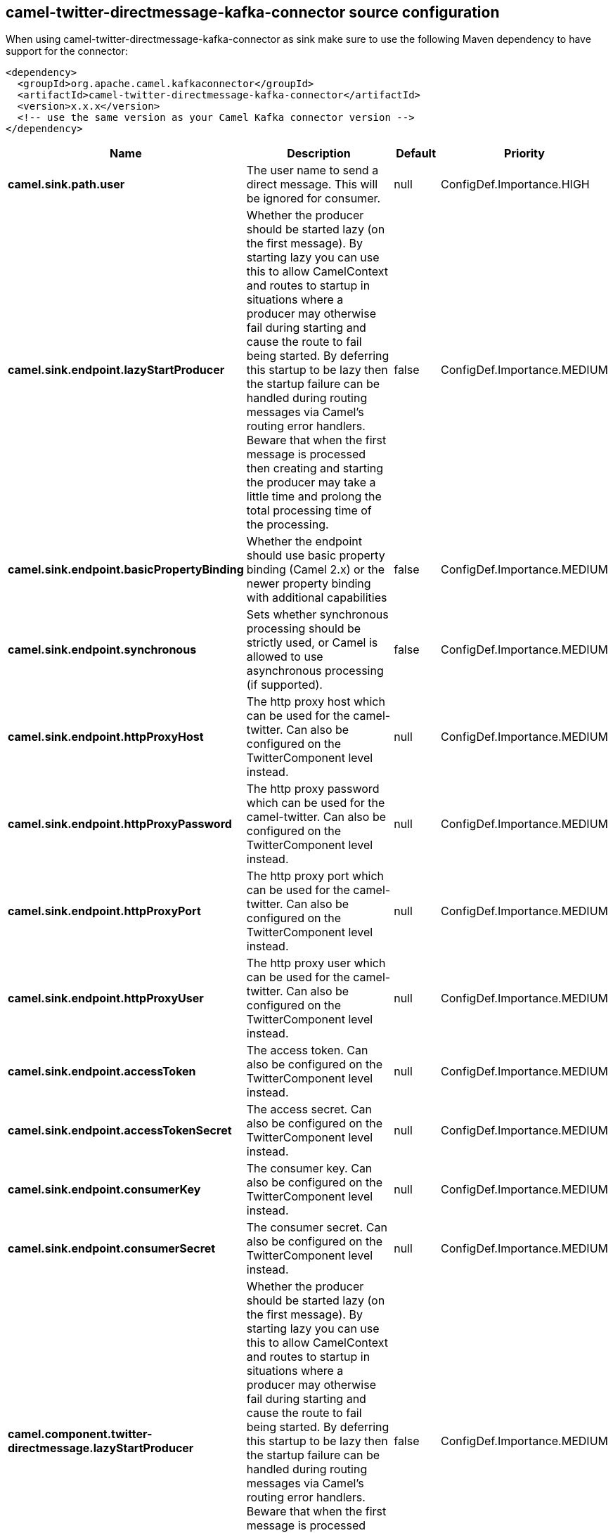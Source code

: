 // kafka-connector options: START
== camel-twitter-directmessage-kafka-connector source configuration

When using camel-twitter-directmessage-kafka-connector as sink make sure to use the following Maven dependency to have support for the connector:

[source,xml]
----
<dependency>
  <groupId>org.apache.camel.kafkaconnector</groupId>
  <artifactId>camel-twitter-directmessage-kafka-connector</artifactId>
  <version>x.x.x</version>
  <!-- use the same version as your Camel Kafka connector version -->
</dependency>
----


[width="100%",cols="2,5,^1,2",options="header"]
|===
| Name | Description | Default | Priority
| *camel.sink.path.user* | The user name to send a direct message. This will be ignored for consumer. | null | ConfigDef.Importance.HIGH
| *camel.sink.endpoint.lazyStartProducer* | Whether the producer should be started lazy (on the first message). By starting lazy you can use this to allow CamelContext and routes to startup in situations where a producer may otherwise fail during starting and cause the route to fail being started. By deferring this startup to be lazy then the startup failure can be handled during routing messages via Camel's routing error handlers. Beware that when the first message is processed then creating and starting the producer may take a little time and prolong the total processing time of the processing. | false | ConfigDef.Importance.MEDIUM
| *camel.sink.endpoint.basicPropertyBinding* | Whether the endpoint should use basic property binding (Camel 2.x) or the newer property binding with additional capabilities | false | ConfigDef.Importance.MEDIUM
| *camel.sink.endpoint.synchronous* | Sets whether synchronous processing should be strictly used, or Camel is allowed to use asynchronous processing (if supported). | false | ConfigDef.Importance.MEDIUM
| *camel.sink.endpoint.httpProxyHost* | The http proxy host which can be used for the camel-twitter. Can also be configured on the TwitterComponent level instead. | null | ConfigDef.Importance.MEDIUM
| *camel.sink.endpoint.httpProxyPassword* | The http proxy password which can be used for the camel-twitter. Can also be configured on the TwitterComponent level instead. | null | ConfigDef.Importance.MEDIUM
| *camel.sink.endpoint.httpProxyPort* | The http proxy port which can be used for the camel-twitter. Can also be configured on the TwitterComponent level instead. | null | ConfigDef.Importance.MEDIUM
| *camel.sink.endpoint.httpProxyUser* | The http proxy user which can be used for the camel-twitter. Can also be configured on the TwitterComponent level instead. | null | ConfigDef.Importance.MEDIUM
| *camel.sink.endpoint.accessToken* | The access token. Can also be configured on the TwitterComponent level instead. | null | ConfigDef.Importance.MEDIUM
| *camel.sink.endpoint.accessTokenSecret* | The access secret. Can also be configured on the TwitterComponent level instead. | null | ConfigDef.Importance.MEDIUM
| *camel.sink.endpoint.consumerKey* | The consumer key. Can also be configured on the TwitterComponent level instead. | null | ConfigDef.Importance.MEDIUM
| *camel.sink.endpoint.consumerSecret* | The consumer secret. Can also be configured on the TwitterComponent level instead. | null | ConfigDef.Importance.MEDIUM
| *camel.component.twitter-directmessage.lazyStartProducer* | Whether the producer should be started lazy (on the first message). By starting lazy you can use this to allow CamelContext and routes to startup in situations where a producer may otherwise fail during starting and cause the route to fail being started. By deferring this startup to be lazy then the startup failure can be handled during routing messages via Camel's routing error handlers. Beware that when the first message is processed then creating and starting the producer may take a little time and prolong the total processing time of the processing. | false | ConfigDef.Importance.MEDIUM
| *camel.component.twitter-directmessage.basicPropertyBinding* | Whether the component should use basic property binding (Camel 2.x) or the newer property binding with additional capabilities | false | ConfigDef.Importance.MEDIUM
| *camel.component.twitter-directmessage.httpProxyHost* | The http proxy host which can be used for the camel-twitter. | null | ConfigDef.Importance.MEDIUM
| *camel.component.twitter-directmessage.httpProxyPassword* | The http proxy password which can be used for the camel-twitter. | null | ConfigDef.Importance.MEDIUM
| *camel.component.twitter-directmessage.httpProxyPort* | The http proxy port which can be used for the camel-twitter. | null | ConfigDef.Importance.MEDIUM
| *camel.component.twitter-directmessage.httpProxyUser* | The http proxy user which can be used for the camel-twitter. | null | ConfigDef.Importance.MEDIUM
| *camel.component.twitter-directmessage.accessToken* | The access token | null | ConfigDef.Importance.MEDIUM
| *camel.component.twitter-directmessage.accessTokenSecret* | The access token secret | null | ConfigDef.Importance.MEDIUM
| *camel.component.twitter-directmessage.consumerKey* | The consumer key | null | ConfigDef.Importance.MEDIUM
| *camel.component.twitter-directmessage.consumerSecret* | The consumer secret | null | ConfigDef.Importance.MEDIUM
|===


// kafka-connector options: END
